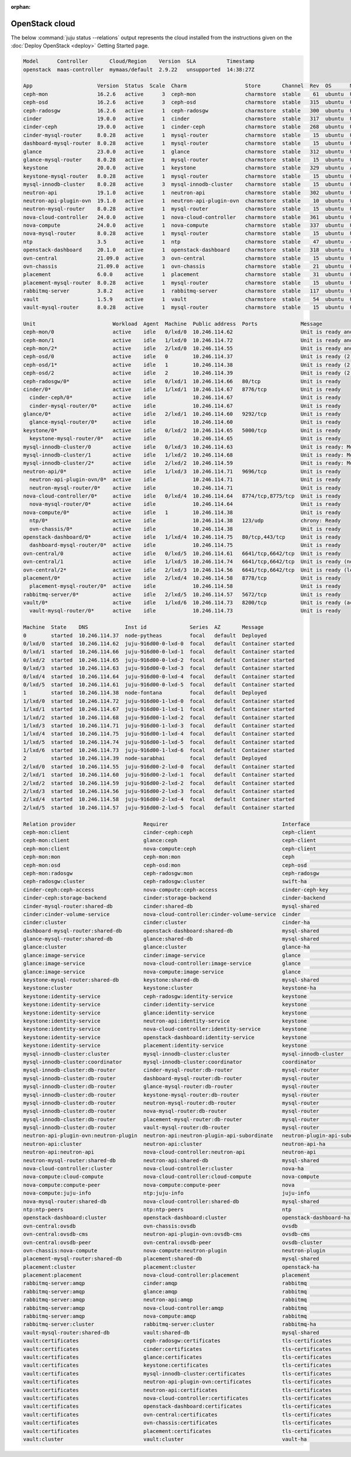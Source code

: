 :orphan:

.. _getting_started_juju_status:

===============
OpenStack cloud
===============

The below :command:`juju status --relations` output represents the cloud
installed from the instructions given on the :doc:`Deploy OpenStack
<deploy>` Getting Started page.

.. code-block:: console

   Model      Controller       Cloud/Region    Version  SLA          Timestamp
   openstack  maas-controller  mymaas/default  2.9.22   unsupported  14:38:27Z

   App                     Version  Status  Scale  Charm                   Store       Channel  Rev  OS      Message
   ceph-mon                16.2.6   active      3  ceph-mon                charmstore  stable    61  ubuntu  Unit is ready and clustered
   ceph-osd                16.2.6   active      3  ceph-osd                charmstore  stable   315  ubuntu  Unit is ready (2 OSD)
   ceph-radosgw            16.2.6   active      1  ceph-radosgw            charmstore  stable   300  ubuntu  Unit is ready
   cinder                  19.0.0   active      1  cinder                  charmstore  stable   317  ubuntu  Unit is ready
   cinder-ceph             19.0.0   active      1  cinder-ceph             charmstore  stable   268  ubuntu  Unit is ready
   cinder-mysql-router     8.0.28   active      1  mysql-router            charmstore  stable    15  ubuntu  Unit is ready
   dashboard-mysql-router  8.0.28   active      1  mysql-router            charmstore  stable    15  ubuntu  Unit is ready
   glance                  23.0.0   active      1  glance                  charmstore  stable   312  ubuntu  Unit is ready
   glance-mysql-router     8.0.28   active      1  mysql-router            charmstore  stable    15  ubuntu  Unit is ready
   keystone                20.0.0   active      1  keystone                charmstore  stable   329  ubuntu  Application Ready
   keystone-mysql-router   8.0.28   active      1  mysql-router            charmstore  stable    15  ubuntu  Unit is ready
   mysql-innodb-cluster    8.0.28   active      3  mysql-innodb-cluster    charmstore  stable    15  ubuntu  Unit is ready: Mode: R/W, Cluster is ONLINE and can tolerate up to ONE failure.
   neutron-api             19.1.0   active      1  neutron-api             charmstore  stable   302  ubuntu  Unit is ready
   neutron-api-plugin-ovn  19.1.0   active      1  neutron-api-plugin-ovn  charmstore  stable    10  ubuntu  Unit is ready
   neutron-mysql-router    8.0.28   active      1  mysql-router            charmstore  stable    15  ubuntu  Unit is ready
   nova-cloud-controller   24.0.0   active      1  nova-cloud-controller   charmstore  stable   361  ubuntu  Unit is ready
   nova-compute            24.0.0   active      1  nova-compute            charmstore  stable   337  ubuntu  Unit is ready
   nova-mysql-router       8.0.28   active      1  mysql-router            charmstore  stable    15  ubuntu  Unit is ready
   ntp                     3.5      active      1  ntp                     charmstore  stable    47  ubuntu  chrony: Ready
   openstack-dashboard     20.1.0   active      1  openstack-dashboard     charmstore  stable   318  ubuntu  Unit is ready
   ovn-central             21.09.0  active      3  ovn-central             charmstore  stable    15  ubuntu  Unit is ready
   ovn-chassis             21.09.0  active      1  ovn-chassis             charmstore  stable    21  ubuntu  Unit is ready
   placement               6.0.0    active      1  placement               charmstore  stable    31  ubuntu  Unit is ready
   placement-mysql-router  8.0.28   active      1  mysql-router            charmstore  stable    15  ubuntu  Unit is ready
   rabbitmq-server         3.8.2    active      1  rabbitmq-server         charmstore  stable   117  ubuntu  Unit is ready
   vault                   1.5.9    active      1  vault                   charmstore  stable    54  ubuntu  Unit is ready (active: true, mlock: disabled)
   vault-mysql-router      8.0.28   active      1  mysql-router            charmstore  stable    15  ubuntu  Unit is ready

   Unit                         Workload  Agent  Machine  Public address  Ports              Message
   ceph-mon/0                   active    idle   0/lxd/0  10.246.114.62                      Unit is ready and clustered
   ceph-mon/1                   active    idle   1/lxd/0  10.246.114.72                      Unit is ready and clustered
   ceph-mon/2*                  active    idle   2/lxd/0  10.246.114.55                      Unit is ready and clustered
   ceph-osd/0                   active    idle   0        10.246.114.37                      Unit is ready (2 OSD)
   ceph-osd/1*                  active    idle   1        10.246.114.38                      Unit is ready (2 OSD)
   ceph-osd/2                   active    idle   2        10.246.114.39                      Unit is ready (2 OSD)
   ceph-radosgw/0*              active    idle   0/lxd/1  10.246.114.66   80/tcp             Unit is ready
   cinder/0*                    active    idle   1/lxd/1  10.246.114.67   8776/tcp           Unit is ready
     cinder-ceph/0*             active    idle            10.246.114.67                      Unit is ready
     cinder-mysql-router/0*     active    idle            10.246.114.67                      Unit is ready
   glance/0*                    active    idle   2/lxd/1  10.246.114.60   9292/tcp           Unit is ready
     glance-mysql-router/0*     active    idle            10.246.114.60                      Unit is ready
   keystone/0*                  active    idle   0/lxd/2  10.246.114.65   5000/tcp           Unit is ready
     keystone-mysql-router/0*   active    idle            10.246.114.65                      Unit is ready
   mysql-innodb-cluster/0       active    idle   0/lxd/3  10.246.114.63                      Unit is ready: Mode: R/W, Cluster is ONLINE and can tolerate up to ONE failure.
   mysql-innodb-cluster/1       active    idle   1/lxd/2  10.246.114.68                      Unit is ready: Mode: R/O, Cluster is ONLINE and can tolerate up to ONE failure.
   mysql-innodb-cluster/2*      active    idle   2/lxd/2  10.246.114.59                      Unit is ready: Mode: R/O, Cluster is ONLINE and can tolerate up to ONE failure.
   neutron-api/0*               active    idle   1/lxd/3  10.246.114.71   9696/tcp           Unit is ready
     neutron-api-plugin-ovn/0*  active    idle            10.246.114.71                      Unit is ready
     neutron-mysql-router/0*    active    idle            10.246.114.71                      Unit is ready
   nova-cloud-controller/0*     active    idle   0/lxd/4  10.246.114.64   8774/tcp,8775/tcp  Unit is ready
     nova-mysql-router/0*       active    idle            10.246.114.64                      Unit is ready
   nova-compute/0*              active    idle   1        10.246.114.38                      Unit is ready
     ntp/0*                     active    idle            10.246.114.38   123/udp            chrony: Ready
     ovn-chassis/0*             active    idle            10.246.114.38                      Unit is ready
   openstack-dashboard/0*       active    idle   1/lxd/4  10.246.114.75   80/tcp,443/tcp     Unit is ready
     dashboard-mysql-router/0*  active    idle            10.246.114.75                      Unit is ready
   ovn-central/0                active    idle   0/lxd/5  10.246.114.61   6641/tcp,6642/tcp  Unit is ready
   ovn-central/1                active    idle   1/lxd/5  10.246.114.74   6641/tcp,6642/tcp  Unit is ready (northd: active)
   ovn-central/2*               active    idle   2/lxd/3  10.246.114.56   6641/tcp,6642/tcp  Unit is ready (leader: ovnnb_db, ovnsb_db)
   placement/0*                 active    idle   2/lxd/4  10.246.114.58   8778/tcp           Unit is ready
     placement-mysql-router/0*  active    idle            10.246.114.58                      Unit is ready
   rabbitmq-server/0*           active    idle   2/lxd/5  10.246.114.57   5672/tcp           Unit is ready
   vault/0*                     active    idle   1/lxd/6  10.246.114.73   8200/tcp           Unit is ready (active: true, mlock: disabled)
     vault-mysql-router/0*      active    idle            10.246.114.73                      Unit is ready

   Machine  State    DNS            Inst id              Series  AZ       Message
   0        started  10.246.114.37  node-pytheas         focal   default  Deployed
   0/lxd/0  started  10.246.114.62  juju-916d00-0-lxd-0  focal   default  Container started
   0/lxd/1  started  10.246.114.66  juju-916d00-0-lxd-1  focal   default  Container started
   0/lxd/2  started  10.246.114.65  juju-916d00-0-lxd-2  focal   default  Container started
   0/lxd/3  started  10.246.114.63  juju-916d00-0-lxd-3  focal   default  Container started
   0/lxd/4  started  10.246.114.64  juju-916d00-0-lxd-4  focal   default  Container started
   0/lxd/5  started  10.246.114.61  juju-916d00-0-lxd-5  focal   default  Container started
   1        started  10.246.114.38  node-fontana         focal   default  Deployed
   1/lxd/0  started  10.246.114.72  juju-916d00-1-lxd-0  focal   default  Container started
   1/lxd/1  started  10.246.114.67  juju-916d00-1-lxd-1  focal   default  Container started
   1/lxd/2  started  10.246.114.68  juju-916d00-1-lxd-2  focal   default  Container started
   1/lxd/3  started  10.246.114.71  juju-916d00-1-lxd-3  focal   default  Container started
   1/lxd/4  started  10.246.114.75  juju-916d00-1-lxd-4  focal   default  Container started
   1/lxd/5  started  10.246.114.74  juju-916d00-1-lxd-5  focal   default  Container started
   1/lxd/6  started  10.246.114.73  juju-916d00-1-lxd-6  focal   default  Container started
   2        started  10.246.114.39  node-sarabhai        focal   default  Deployed
   2/lxd/0  started  10.246.114.55  juju-916d00-2-lxd-0  focal   default  Container started
   2/lxd/1  started  10.246.114.60  juju-916d00-2-lxd-1  focal   default  Container started
   2/lxd/2  started  10.246.114.59  juju-916d00-2-lxd-2  focal   default  Container started
   2/lxd/3  started  10.246.114.56  juju-916d00-2-lxd-3  focal   default  Container started
   2/lxd/4  started  10.246.114.58  juju-916d00-2-lxd-4  focal   default  Container started
   2/lxd/5  started  10.246.114.57  juju-916d00-2-lxd-5  focal   default  Container started

   Relation provider                      Requirer                                     Interface                       Type         Message
   ceph-mon:client                        cinder-ceph:ceph                             ceph-client                     regular
   ceph-mon:client                        glance:ceph                                  ceph-client                     regular
   ceph-mon:client                        nova-compute:ceph                            ceph-client                     regular
   ceph-mon:mon                           ceph-mon:mon                                 ceph                            peer
   ceph-mon:osd                           ceph-osd:mon                                 ceph-osd                        regular
   ceph-mon:radosgw                       ceph-radosgw:mon                             ceph-radosgw                    regular
   ceph-radosgw:cluster                   ceph-radosgw:cluster                         swift-ha                        peer
   cinder-ceph:ceph-access                nova-compute:ceph-access                     cinder-ceph-key                 regular
   cinder-ceph:storage-backend            cinder:storage-backend                       cinder-backend                  subordinate
   cinder-mysql-router:shared-db          cinder:shared-db                             mysql-shared                    subordinate
   cinder:cinder-volume-service           nova-cloud-controller:cinder-volume-service  cinder                          regular
   cinder:cluster                         cinder:cluster                               cinder-ha                       peer
   dashboard-mysql-router:shared-db       openstack-dashboard:shared-db                mysql-shared                    subordinate
   glance-mysql-router:shared-db          glance:shared-db                             mysql-shared                    subordinate
   glance:cluster                         glance:cluster                               glance-ha                       peer
   glance:image-service                   cinder:image-service                         glance                          regular
   glance:image-service                   nova-cloud-controller:image-service          glance                          regular
   glance:image-service                   nova-compute:image-service                   glance                          regular
   keystone-mysql-router:shared-db        keystone:shared-db                           mysql-shared                    subordinate
   keystone:cluster                       keystone:cluster                             keystone-ha                     peer
   keystone:identity-service              ceph-radosgw:identity-service                keystone                        regular
   keystone:identity-service              cinder:identity-service                      keystone                        regular
   keystone:identity-service              glance:identity-service                      keystone                        regular
   keystone:identity-service              neutron-api:identity-service                 keystone                        regular
   keystone:identity-service              nova-cloud-controller:identity-service       keystone                        regular
   keystone:identity-service              openstack-dashboard:identity-service         keystone                        regular
   keystone:identity-service              placement:identity-service                   keystone                        regular
   mysql-innodb-cluster:cluster           mysql-innodb-cluster:cluster                 mysql-innodb-cluster            peer
   mysql-innodb-cluster:coordinator       mysql-innodb-cluster:coordinator             coordinator                     peer
   mysql-innodb-cluster:db-router         cinder-mysql-router:db-router                mysql-router                    regular
   mysql-innodb-cluster:db-router         dashboard-mysql-router:db-router             mysql-router                    regular
   mysql-innodb-cluster:db-router         glance-mysql-router:db-router                mysql-router                    regular
   mysql-innodb-cluster:db-router         keystone-mysql-router:db-router              mysql-router                    regular
   mysql-innodb-cluster:db-router         neutron-mysql-router:db-router               mysql-router                    regular
   mysql-innodb-cluster:db-router         nova-mysql-router:db-router                  mysql-router                    regular
   mysql-innodb-cluster:db-router         placement-mysql-router:db-router             mysql-router                    regular
   mysql-innodb-cluster:db-router         vault-mysql-router:db-router                 mysql-router                    regular
   neutron-api-plugin-ovn:neutron-plugin  neutron-api:neutron-plugin-api-subordinate   neutron-plugin-api-subordinate  subordinate
   neutron-api:cluster                    neutron-api:cluster                          neutron-api-ha                  peer
   neutron-api:neutron-api                nova-cloud-controller:neutron-api            neutron-api                     regular
   neutron-mysql-router:shared-db         neutron-api:shared-db                        mysql-shared                    subordinate
   nova-cloud-controller:cluster          nova-cloud-controller:cluster                nova-ha                         peer
   nova-compute:cloud-compute             nova-cloud-controller:cloud-compute          nova-compute                    regular
   nova-compute:compute-peer              nova-compute:compute-peer                    nova                            peer
   nova-compute:juju-info                 ntp:juju-info                                juju-info                       subordinate
   nova-mysql-router:shared-db            nova-cloud-controller:shared-db              mysql-shared                    subordinate
   ntp:ntp-peers                          ntp:ntp-peers                                ntp                             peer
   openstack-dashboard:cluster            openstack-dashboard:cluster                  openstack-dashboard-ha          peer
   ovn-central:ovsdb                      ovn-chassis:ovsdb                            ovsdb                           regular
   ovn-central:ovsdb-cms                  neutron-api-plugin-ovn:ovsdb-cms             ovsdb-cms                       regular
   ovn-central:ovsdb-peer                 ovn-central:ovsdb-peer                       ovsdb-cluster                   peer
   ovn-chassis:nova-compute               nova-compute:neutron-plugin                  neutron-plugin                  subordinate
   placement-mysql-router:shared-db       placement:shared-db                          mysql-shared                    subordinate
   placement:cluster                      placement:cluster                            openstack-ha                    peer
   placement:placement                    nova-cloud-controller:placement              placement                       regular
   rabbitmq-server:amqp                   cinder:amqp                                  rabbitmq                        regular
   rabbitmq-server:amqp                   glance:amqp                                  rabbitmq                        regular
   rabbitmq-server:amqp                   neutron-api:amqp                             rabbitmq                        regular
   rabbitmq-server:amqp                   nova-cloud-controller:amqp                   rabbitmq                        regular
   rabbitmq-server:amqp                   nova-compute:amqp                            rabbitmq                        regular
   rabbitmq-server:cluster                rabbitmq-server:cluster                      rabbitmq-ha                     peer
   vault-mysql-router:shared-db           vault:shared-db                              mysql-shared                    subordinate
   vault:certificates                     ceph-radosgw:certificates                    tls-certificates                regular
   vault:certificates                     cinder:certificates                          tls-certificates                regular
   vault:certificates                     glance:certificates                          tls-certificates                regular
   vault:certificates                     keystone:certificates                        tls-certificates                regular
   vault:certificates                     mysql-innodb-cluster:certificates            tls-certificates                regular
   vault:certificates                     neutron-api-plugin-ovn:certificates          tls-certificates                regular
   vault:certificates                     neutron-api:certificates                     tls-certificates                regular
   vault:certificates                     nova-cloud-controller:certificates           tls-certificates                regular
   vault:certificates                     openstack-dashboard:certificates             tls-certificates                regular
   vault:certificates                     ovn-central:certificates                     tls-certificates                regular
   vault:certificates                     ovn-chassis:certificates                     tls-certificates                regular
   vault:certificates                     placement:certificates                       tls-certificates                regular
   vault:cluster                          vault:cluster                                vault-ha                        peer

